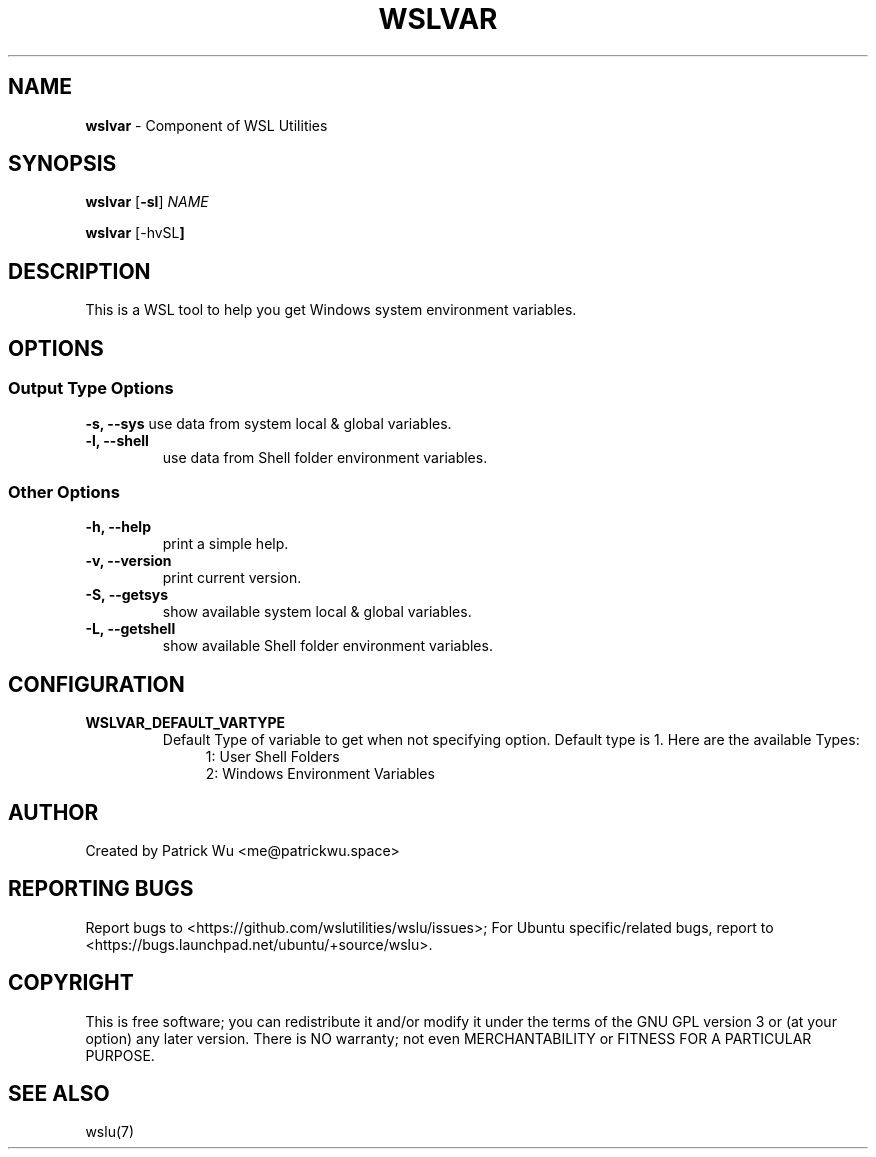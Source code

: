 .TH "WSLVAR" "1" "DATEPLACEHOLDER" "VERSIONPLACEHOLDER" "WSL Utilities User Manual"
.SH NAME
.B wslvar
- Component of WSL Utilities
.SH SYNOPSIS
.B wslvar
.RB [ \-sl ]
.I NAME
.PP
.B wslvar
.RB [\-hvSL ]
.SH DESCRIPTION
This is a WSL tool to help you get Windows system environment variables.
.SH OPTIONS
.SS "Output Type Options"
.B -s, --sys
use data from system local & global variables.
.TP
.B -l, --shell
use data from Shell folder environment variables.
.SS "Other Options"
.TP
.B -h, --help
print a simple help.
.TP
.B -v, --version
print current version.
.TP
.B -S, --getsys
show available system local & global variables.
.TP
.B -L, --getshell
show available Shell folder environment variables.
.SH CONFIGURATION
.TP
.B WSLVAR_DEFAULT_VARTYPE
 Default Type of variable to get when not specifying option. Default type is 1. Here are the available Types:
.nf
.in +4
1: User Shell Folders
2: Windows Environment Variables
.in
.fi
.SH AUTHOR
Created by Patrick Wu <me@patrickwu.space>
.SH REPORTING BUGS
Report bugs to <https://github.com/wslutilities/wslu/issues>;
For Ubuntu specific/related bugs, report to <https://bugs.launchpad.net/ubuntu/+source/wslu>.
.SH COPYRIGHT
This is free software; you can redistribute it and/or modify it under
the terms of the GNU GPL version 3 or (at your option) any later
version.
There is NO warranty; not even MERCHANTABILITY or FITNESS FOR A
PARTICULAR PURPOSE.
.SH SEE ALSO
wslu(7)